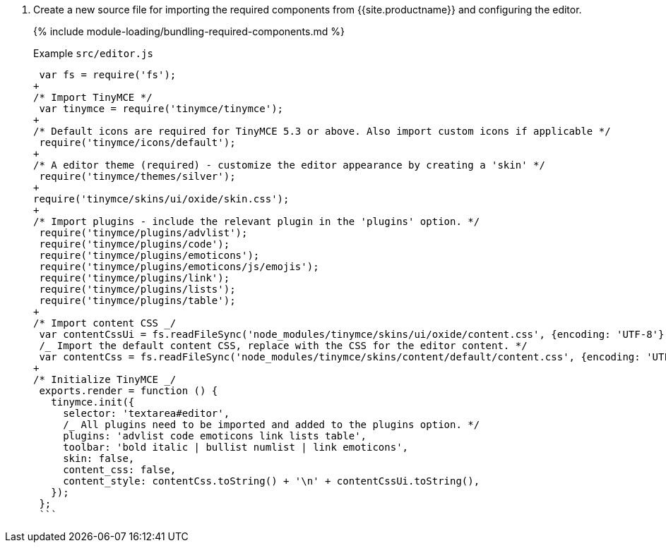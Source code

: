 . Create a new source file for importing the required components from {{site.productname}} and configuring the editor.
+
{% include module-loading/bundling-required-components.md %}
+
Example `src/editor.js`
+
```js
 var fs = require('fs');
+
/* Import TinyMCE */
 var tinymce = require('tinymce/tinymce');
+
/* Default icons are required for TinyMCE 5.3 or above. Also import custom icons if applicable */
 require('tinymce/icons/default');
+
/* A editor theme (required) - customize the editor appearance by creating a 'skin' */
 require('tinymce/themes/silver');
+
require('tinymce/skins/ui/oxide/skin.css');
+
/* Import plugins - include the relevant plugin in the 'plugins' option. */
 require('tinymce/plugins/advlist');
 require('tinymce/plugins/code');
 require('tinymce/plugins/emoticons');
 require('tinymce/plugins/emoticons/js/emojis');
 require('tinymce/plugins/link');
 require('tinymce/plugins/lists');
 require('tinymce/plugins/table');
+
/* Import content CSS _/
 var contentCssUi = fs.readFileSync('node_modules/tinymce/skins/ui/oxide/content.css', {encoding: 'UTF-8'});
 /_ Import the default content CSS, replace with the CSS for the editor content. */
 var contentCss = fs.readFileSync('node_modules/tinymce/skins/content/default/content.css', {encoding: 'UTF-8'});
+
/* Initialize TinyMCE _/
 exports.render = function () {
   tinymce.init({
     selector: 'textarea#editor',
     /_ All plugins need to be imported and added to the plugins option. */
     plugins: 'advlist code emoticons link lists table',
     toolbar: 'bold italic | bullist numlist | link emoticons',
     skin: false,
     content_css: false,
     content_style: contentCss.toString() + '\n' + contentCssUi.toString(),
   });
 };
 ```
